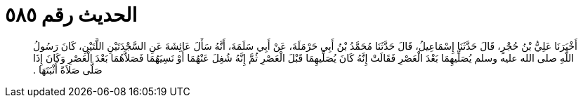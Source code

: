 
= الحديث رقم ٥٨٥

[quote.hadith]
أَخْبَرَنَا عَلِيُّ بْنُ حُجْرٍ، قَالَ حَدَّثَنَا إِسْمَاعِيلُ، قَالَ حَدَّثَنَا مُحَمَّدُ بْنُ أَبِي حَرْمَلَةَ، عَنْ أَبِي سَلَمَةَ، أَنَّهُ سَأَلَ عَائِشَةَ عَنِ السَّجْدَتَيْنِ اللَّتَيْنِ، كَانَ رَسُولُ اللَّهِ صلى الله عليه وسلم يُصَلِّيهِمَا بَعْدَ الْعَصْرِ فَقَالَتْ إِنَّهُ كَانَ يُصَلِّيهِمَا قَبْلَ الْعَصْرِ ثُمَّ إِنَّهُ شُغِلَ عَنْهُمَا أَوْ نَسِيَهُمَا فَصَلاَّهُمَا بَعْدَ الْعَصْرِ وَكَانَ إِذَا صَلَّى صَلاَةً أَثْبَتَهَا ‏.‏